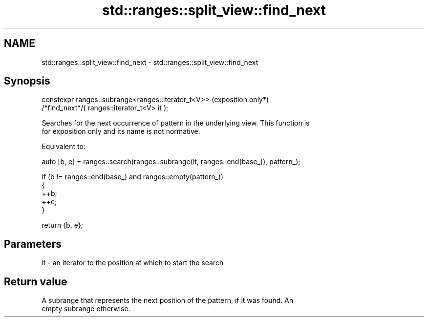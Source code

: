 .TH std::ranges::split_view::find_next 3 "2024.06.10" "http://cppreference.com" "C++ Standard Libary"
.SH NAME
std::ranges::split_view::find_next \- std::ranges::split_view::find_next

.SH Synopsis
   constexpr ranges::subrange<ranges::iterator_t<V>>  (exposition only*)
       /*find_next*/( ranges::iterator_t<V> it );

   Searches for the next occurrence of pattern in the underlying view. This function is
   for exposition only and its name is not normative.

   Equivalent to:

 auto [b, e] = ranges::search(ranges::subrange(it, ranges::end(base_)), pattern_);

 if (b != ranges::end(base_) and ranges::empty(pattern_))
 {
     ++b;
     ++e;
 }

 return {b, e};

.SH Parameters

   it - an iterator to the position at which to start the search

.SH Return value

   A subrange that represents the next position of the pattern, if it was found. An
   empty subrange otherwise.
